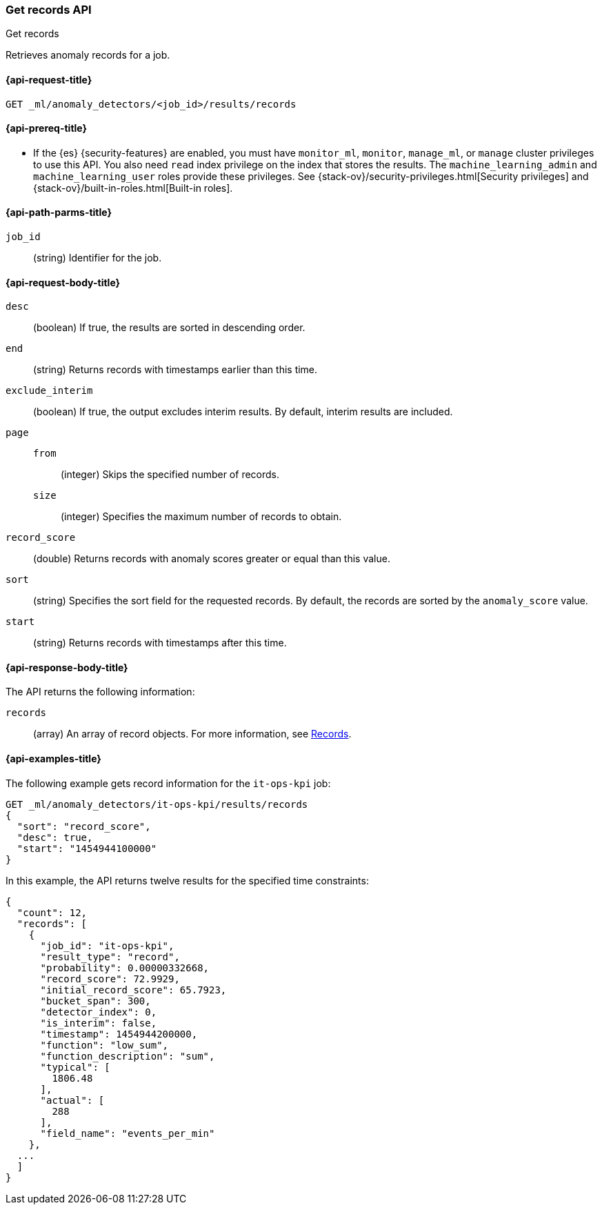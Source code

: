 [role="xpack"]
[testenv="platinum"]
[[ml-get-record]]
=== Get records API
++++
<titleabbrev>Get records</titleabbrev>
++++

Retrieves anomaly records for a job.

[[ml-get-record-request]]
==== {api-request-title}

`GET _ml/anomaly_detectors/<job_id>/results/records`

[[ml-get-record-prereqs]]
==== {api-prereq-title}

* If the {es} {security-features} are enabled, you must have `monitor_ml`,
`monitor`, `manage_ml`, or `manage` cluster privileges to use this API. You also
need `read` index privilege on the index that stores the results. The
`machine_learning_admin` and `machine_learning_user` roles provide these
privileges. See {stack-ov}/security-privileges.html[Security privileges] and
{stack-ov}/built-in-roles.html[Built-in roles].

[[ml-get-record-path-parms]]
==== {api-path-parms-title}

`job_id`::
  (string) Identifier for the job.

[[ml-get-record-request-body]]
==== {api-request-body-title}

`desc`::
  (boolean) If true, the results are sorted in descending order.

`end`::
  (string) Returns records with timestamps earlier than this time.

`exclude_interim`::
  (boolean) If true, the output excludes interim results.
  By default, interim results are included.

`page`::
`from`:::
  (integer) Skips the specified number of records.
`size`:::
  (integer) Specifies the maximum number of records to obtain.

`record_score`::
  (double) Returns records with anomaly scores greater or equal than this value.

`sort`::
  (string) Specifies the sort field for the requested records.
  By default, the records are sorted by the `anomaly_score` value.

`start`::
  (string) Returns records with timestamps after this time.

[[ml-get-record-results]]
==== {api-response-body-title}

The API returns the following information:

`records`::
  (array) An array of record objects. For more information, see
  <<ml-results-records,Records>>.

[[ml-get-record-example]]
==== {api-examples-title}

The following example gets record information for the `it-ops-kpi` job:

[source,js]
--------------------------------------------------
GET _ml/anomaly_detectors/it-ops-kpi/results/records
{
  "sort": "record_score",
  "desc": true,
  "start": "1454944100000"
}
--------------------------------------------------
// CONSOLE
// TEST[skip:todo]

In this example, the API returns twelve results for the specified
time constraints:
[source,js]
----
{
  "count": 12,
  "records": [
    {
      "job_id": "it-ops-kpi",
      "result_type": "record",
      "probability": 0.00000332668,
      "record_score": 72.9929,
      "initial_record_score": 65.7923,
      "bucket_span": 300,
      "detector_index": 0,
      "is_interim": false,
      "timestamp": 1454944200000,
      "function": "low_sum",
      "function_description": "sum",
      "typical": [
        1806.48
      ],
      "actual": [
        288
      ],
      "field_name": "events_per_min"
    },
  ...
  ]
}
----
